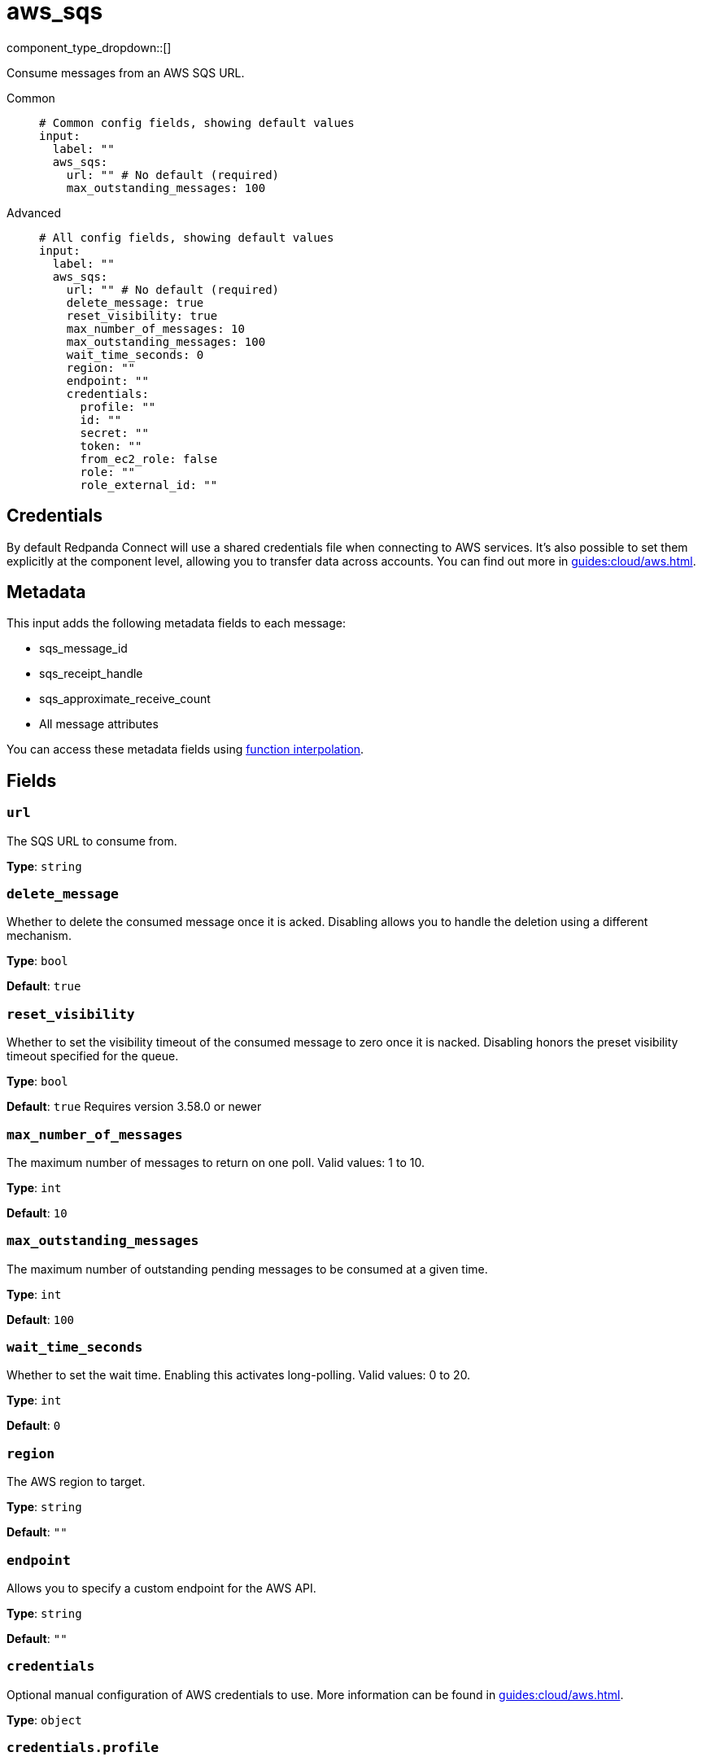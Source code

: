 = aws_sqs
:type: input
:status: stable
:categories: ["Services","AWS"]



////
     THIS FILE IS AUTOGENERATED!

     To make changes, edit the corresponding source file under:

     https://github.com/redpanda-data/connect/tree/main/internal/impl/<provider>.

     And:

     https://github.com/redpanda-data/connect/tree/main/cmd/tools/docs_gen/templates/plugin.adoc.tmpl
////

// © 2024 Redpanda Data Inc.


component_type_dropdown::[]


Consume messages from an AWS SQS URL.


[tabs]
======
Common::
+
--

```yml
# Common config fields, showing default values
input:
  label: ""
  aws_sqs:
    url: "" # No default (required)
    max_outstanding_messages: 100
```

--
Advanced::
+
--

```yml
# All config fields, showing default values
input:
  label: ""
  aws_sqs:
    url: "" # No default (required)
    delete_message: true
    reset_visibility: true
    max_number_of_messages: 10
    max_outstanding_messages: 100
    wait_time_seconds: 0
    region: ""
    endpoint: ""
    credentials:
      profile: ""
      id: ""
      secret: ""
      token: ""
      from_ec2_role: false
      role: ""
      role_external_id: ""
```

--
======

== Credentials

By default Redpanda Connect will use a shared credentials file when connecting to AWS
services. It's also possible to set them explicitly at the component level,
allowing you to transfer data across accounts. You can find out more in
xref:guides:cloud/aws.adoc[].

== Metadata

This input adds the following metadata fields to each message:

- sqs_message_id
- sqs_receipt_handle
- sqs_approximate_receive_count
- All message attributes

You can access these metadata fields using
xref:configuration:interpolation.adoc#bloblang-queries[function interpolation].

== Fields

=== `url`

The SQS URL to consume from.


*Type*: `string`


=== `delete_message`

Whether to delete the consumed message once it is acked. Disabling allows you to handle the deletion using a different mechanism.


*Type*: `bool`

*Default*: `true`

=== `reset_visibility`

Whether to set the visibility timeout of the consumed message to zero once it is nacked. Disabling honors the preset visibility timeout specified for the queue.


*Type*: `bool`

*Default*: `true`
Requires version 3.58.0 or newer

=== `max_number_of_messages`

The maximum number of messages to return on one poll. Valid values: 1 to 10.


*Type*: `int`

*Default*: `10`

=== `max_outstanding_messages`

The maximum number of outstanding pending messages to be consumed at a given time.


*Type*: `int`

*Default*: `100`

=== `wait_time_seconds`

Whether to set the wait time. Enabling this activates long-polling. Valid values: 0 to 20.


*Type*: `int`

*Default*: `0`

=== `region`

The AWS region to target.


*Type*: `string`

*Default*: `""`

=== `endpoint`

Allows you to specify a custom endpoint for the AWS API.


*Type*: `string`

*Default*: `""`

=== `credentials`

Optional manual configuration of AWS credentials to use. More information can be found in xref:guides:cloud/aws.adoc[].


*Type*: `object`


=== `credentials.profile`

A profile from `~/.aws/credentials` to use.


*Type*: `string`

*Default*: `""`

=== `credentials.id`

The ID of credentials to use.


*Type*: `string`

*Default*: `""`

=== `credentials.secret`

The secret for the credentials being used.
[CAUTION]
====
This field contains sensitive information that usually shouldn't be added to a config directly, read our xref:configuration:secrets.adoc[secrets page for more info].
====



*Type*: `string`

*Default*: `""`

=== `credentials.token`

The token for the credentials being used, required when using short term credentials.


*Type*: `string`

*Default*: `""`

=== `credentials.from_ec2_role`

Use the credentials of a host EC2 machine configured to assume https://docs.aws.amazon.com/IAM/latest/UserGuide/id_roles_use_switch-role-ec2.html[an IAM role associated with the instance^].


*Type*: `bool`

*Default*: `false`
Requires version 4.2.0 or newer

=== `credentials.role`

A role ARN to assume.


*Type*: `string`

*Default*: `""`

=== `credentials.role_external_id`

An external ID to provide when assuming a role.


*Type*: `string`

*Default*: `""`


